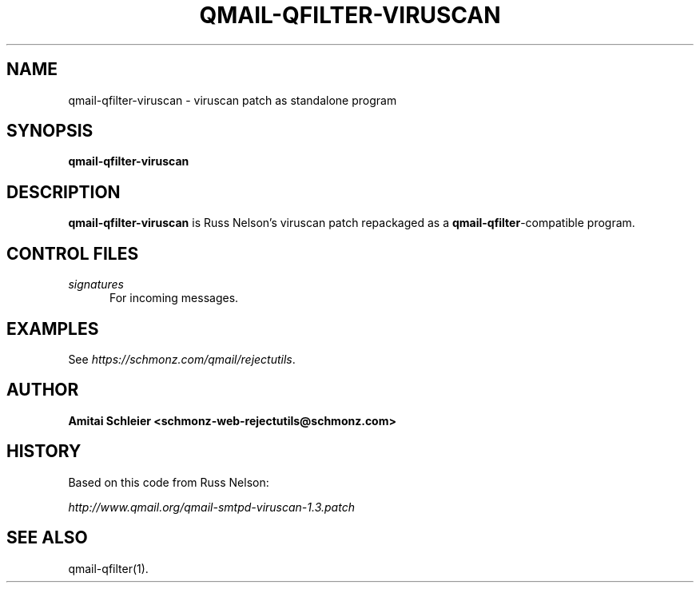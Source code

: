 .TH QMAIL-QFILTER-VIRUSCAN 8 2018-12-30
.SH NAME
qmail-qfilter-viruscan \- viruscan patch as standalone program
.SH SYNOPSIS
.B qmail-qfilter-viruscan
.SH DESCRIPTION
.B qmail-qfilter-viruscan
is Russ Nelson's viruscan patch repackaged as a
.BR qmail-qfilter -compatible
program.
.SH "CONTROL FILES"
.TP 5
.I signatures
For incoming messages.
.SH "EXAMPLES"
See
.IR https://schmonz.com/qmail/rejectutils .
.SH "AUTHOR"
.B Amitai Schleier <schmonz-web-rejectutils@schmonz.com>
.SH HISTORY
Based on this code from Russ Nelson:
.PP
.I http://www.qmail.org/qmail-smtpd-viruscan-1.3.patch
.SH "SEE ALSO"
qmail-qfilter(1).
